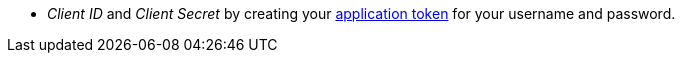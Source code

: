  * _Client ID_ and _Client Secret_ by creating your xref:manage:org/manage-tokens.adoc[application token] for your username and password.

